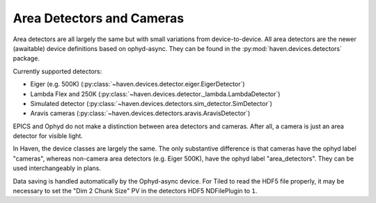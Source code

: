 ###########################
Area Detectors and Cameras
###########################

Area detectors are all largely the same but with small variations from
device-to-device. All area detectors are the newer
(awaitable) device definitions based on ophyd-async. They can be found in the
:py:mod:`haven.devices.detectors` package.

Currently supported detectors:

- Eiger (e.g. 500K) (:py:class:`~haven.devices.detector.eiger.EigerDetector`)
- Lambda Flex and 250K (:py:class:`~haven.devices.detector._lambda.LambdaDetector`)
- Simulated detector (:py:class:`~haven.devices.detectors.sim_detector.SimDetector`)
- Aravis cameras (:py:class:`~haven.devices.detectors.aravis.AravisDetector`)

EPICS and Ophyd do not make a distinction between area detectors and
cameras. After all, a camera is just an area detector for visible
light.

In Haven, the device classes are largely the same. The only
substantive difference is that cameras have the ophyd label "cameras",
whereas non-camera area detectors (e.g. Eiger 500K), have the ophyd
label "area_detectors". They can be used interchangeably in plans.

Data saving is handled automatically by the Ophyd-async device. For
Tiled to read the HDF5 file properly, it may be necessary to set the
"Dim 2 Chunk Size" PV in the detectors HDF5 NDFilePlugin to ``1``.

